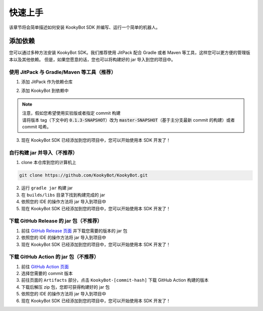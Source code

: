 快速上手
========

该章节将会简单描述如何安装 KookyBot SDK 并编写、运行一个简单的机器人。

添加依赖
--------

您可以通过多种方法安装 KookyBot SDK。我们推荐使用 JitPack 配合 Gradle
或者 Maven 等工具，这样您可以更方便的管理版本以及其他依赖。
但是，如果您愿意的话，您也可以将构建好的 jar 导入到您的项目中。

使用 JitPack 与 Gradle/Maven 等工具（推荐）
~~~~~~~~~~~~~~~~~~~~~~~~~~~~~~~~~~~~~~~~~~~

1. 添加 JitPack 作为依赖仓库

.. tabs::

   .. code-tab:: kotlin Gradle Kotlin

         repositories {
            ...
            maven { url = uri("https://jitpack.io") }
         }

   .. code-tab:: groovy Gradle Groovy

         repositories {
            ...
            maven { url 'https://jitpack.io' }
         }

   .. code-tab:: xml Maven

         <repositories>
            <repository>
               <id>jitpack.io</id>
               <url>https://jitpack.io</url>
            </repository>
         </repositories>

2. 添加 KookyBot 到依赖中

.. note::
   | 注意，假如您希望使用实验版或者指定 commit 构建
   | 请将版本 tag（下文中的 :code:`0.1.3-SNAPSHOT`\ ）改为 :code:`master-SNAPSHOT`\（基于主分支最新 commit 的构建）或者 commit 哈希。

.. tabs::

   .. code-tab:: kotlin Gradle Kotlin

         dependencies {
            ...
            // KOOK SDK
            implementation("com.github.KookyBot:KookyBot:0.1.3-SNAPSHOT")
         }

   .. code-tab:: groovy Gradle Groovy

         dependencies {
            ...
            // KOOK SDK
            implementation 'com.github.KookyBot:KookyBot:0.1.3-SNAPSHOT'
         }

   .. code-tab:: xml Maven

         <dependencies>
            <!-- KOOK SDK -->
            <dependency>
               <groupId>com.github.KookyBot</groupId>
               <artifactId>KookyBot</artifactId>
               <version>0.1.3-SNAPSHOT</version>
            </dependency>
         </dependencies>

3. 现在 KookyBot SDK 已经添加到您的项目中，您可以开始使用本 SDK 开发了！

自行构建 jar 并导入（不推荐）
~~~~~~~~~~~~~~~~~~~~~~~~~~~~~

1. clone 本仓库到您的计算机上

.. code:: bash

   git clone https://github.com/KookyBot/KookyBot.git

2. 运行 ``gradle jar`` 构建 jar
3. 在 ``builds/libs`` 目录下找到构建完成的 jar
4. 依照您的 IDE 的操作方法将 jar 导入到项目中
5. 现在 KookyBot SDK 已经添加到您的项目中，您可以开始使用本 SDK 开发了！

下载 GitHub Release 的 jar 包（不推荐）
~~~~~~~~~~~~~~~~~~~~~~~~~~~~~~~~~~~~~~~

1. 前往 `GitHub Release 页面`_ 并下载您需要的版本的 jar 包
2. 依照您的 IDE 的操作方法将 jar 导入到项目中
3. 现在 KookyBot SDK 已经添加到您的项目中，您可以开始使用本 SDK 开发了！

下载 GitHub Action 的 jar 包（不推荐）
~~~~~~~~~~~~~~~~~~~~~~~~~~~~~~~~~~~~~~

1. 前往 `GitHub Action 页面`_
2. 选择您需要的 commit 版本
3. 前往页面的 ``Artifacts`` 部分，点击 ``KookyBot-[commit-hash]`` 下载
   GitHub Action 构建的版本
4. 下载后解压 zip 包，您即可获得构建好的 jar 包
5. 依照您的 IDE 的操作方法将 jar 导入到项目中
6. 现在 KookyBot SDK 已经添加到您的项目中，您可以开始使用本 SDK 开发了！

.. _GitHub Release 页面: https://github.com/KookyBot/KookyBot/releases
.. _GitHub Action 页面: https://github.com/KookyBot/KookyBot/actions
